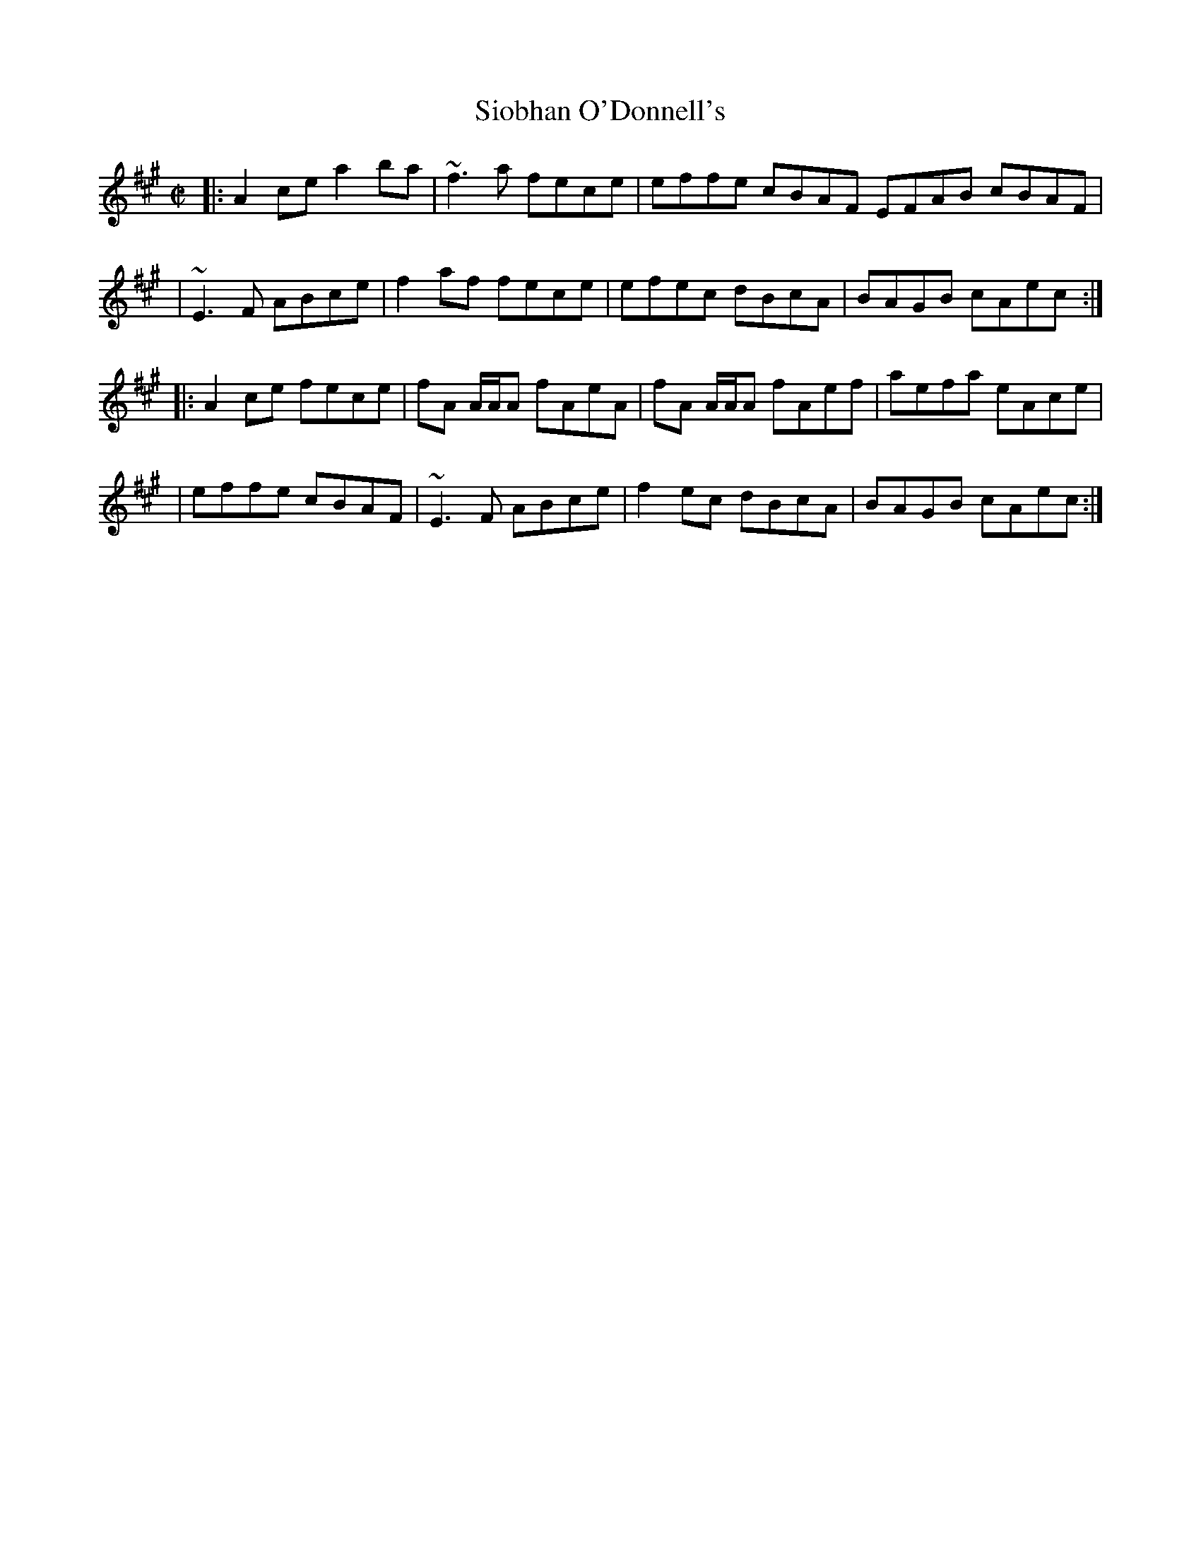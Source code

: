 X: 4
T: Siobhan O'Donnell's
R: reel
Z: 2020 John Chambers <jc:trillian.mit.edu>
S: https://www.facebook.com/groups/Fiddletuneoftheday/ 2020-08-27
S: https://www.facebook.com/groups/Fiddletuneoftheday/photos/
M: C|
L: 1/8
K: A
|: A2ce a2ba | ~f3a fece | effe cBAF EFAB cBAF |
| ~E3F  ABce | f2af fece | efec dBcA | BAGB cAec :|
|: A2ce fece | fA A/A/A fAeA | fA A/A/A fAef | aefa eAce |
|  effe cBAF | ~E3F ABce | f2ec dBcA | BAGB cAec :|
